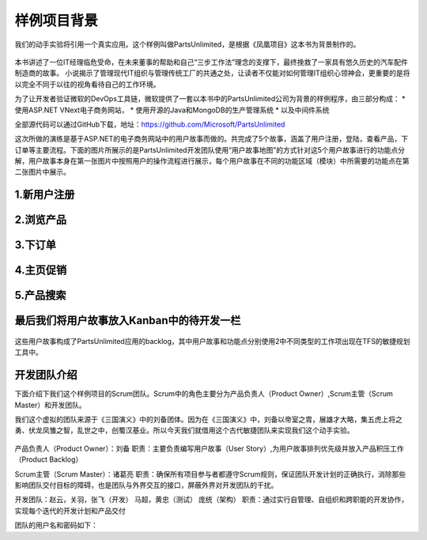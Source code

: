 样例项目背景
---------------
我们的动手实验将引用一个真实应用。这个样例叫做PartsUnlimited，是根据《凤凰项目》这本书为背景制作的。

.. figure:: images/the-phoenix-project-book.png

本书讲述了一位IT经理临危受命，在未来董事的帮助和自己“三步工作法”理念的支撑下，最终挽救了一家具有悠久历史的汽车配件制造商的故事。
小说揭示了管理现代IT组织与管理传统工厂的共通之处，让读者不仅能对如何管理IT组织心领神会，更重要的是将以完全不同于以往的视角看待自己的工作环境。

为了让开发者验证微软的DevOps工具链，微软提供了一套以本书中的PartsUnlimited公司为背景的样例程序，由三部分构成：
* 使用ASP.NET VNext电子商务网站，
* 使用开源的Java和MongoDB的生产管理系统
* 以及中间件系统

全部源代码可以通过GitHub下载，地址：https://github.com/Microsoft/PartsUnlimited

这次所做的演练是基于ASP.NET的电子商务网站中的用户故事而做的。共完成了5个故事，涵盖了用户注册，登陆，查看产品，下订单等主要流程。下面的图片所展示的是PartsUnlimited开发团队使用“用户故事地图”的方式针对这5个用户故事进行的功能点分解，用户故事本身在第一张图片中按照用户的操作流程进行展示，每个用户故事在不同的功能区域（模块）中所需要的功能点在第二张图片中展示。

1.新用户注册
~~~~~~~~~~~

.. figure:: images/UserStoryOfRegister-1.jpg

.. figure:: images/UserStoryOfRegister-2.jpg

2.浏览产品
~~~~~~~~~

.. figure:: images/UserStoryOfBrowseProduct-1.jpg

.. figure:: images/UserStoryOfBrowseProduct-2.jpg

3.下订单
~~~~~~~

.. figure:: images/UserStoryOfOrder-3.jpg

.. figure:: images/UserStoryOfOrder-4.jpg

4.主页促销
~~~~~~~~~

.. figure:: images/UserStoryOfSalePromotion-1.jpg

.. figure:: images/UserStoryOfSalePromotion-2.jpg


5.产品搜索
~~~~~~~~~

.. figure:: images/UserStoryOfProductSearch-1.jpg

.. figure:: images/UserStoryOfProductSearch-2.jpg



最后我们将用户故事放入Kanban中的待开发一栏
~~~~~~~~~~~~~~~~~~~~~~~~~~~~~~~~~~~~

.. figure:: images/UserStoryOfWholeKanban.jpg

这些用户故事构成了PartsUnlimited应用的backlog，其中用户故事和功能点分别使用2中不同类型的工作项出现在TFS的敏捷规划工具中。

开发团队介绍
~~~~~~~~~~~~~

下面介绍下我们这个样例项目的Scrum团队。Scrum中的角色主要分为产品负责人（Product Owner）,Scrum主管（Scrum Master）和开发团队。

我们这个虚拟的团队来源于《三国演义》中的刘备团体。因为在《三国演义》中，刘备以帝室之胄，展雄才大略，集五虎上将之勇、伏龙凤雏之智，乱世之中，创蜀汉基业。所以今天我们就借用这个古代敏捷团队来实现我们这个动手实验。

.. figure:: images/sanguoyanyi.jpg

产品负责人（Product Owner）：刘备
职责：主要负责编写用户故事（User Story）,为用户故事排列优先级并放入产品积压工作（Product Backlog）

Scrum主管（Scrum Master）：诸葛亮
职责：确保所有项目参与者都遵守Scrum规则，保证团队开发计划的正确执行，消除那些影响团队交付目标的障碍，也是团队与外界交互的接口，屏蔽外界对开发团队的干扰。

开发团队：赵云，关羽，张飞（开发）   马超，黄忠（测试）   庞统（架构）
职责：通过实行自管理、自组织和跨职能的开发协作，实现每个迭代的开发计划和产品交付

团队的用户名和密码如下：

======== ============== ========================= ====================
用户      角色             用户名                            密码
======== ============== ========================= ====================
刘备      PO              [TeamID]-liubei          （请联系讲师获取）
诸葛亮    ScrumMaster     [TeamID]-zhugeliang      （请联系讲师获取）
赵云      开发            [TeamID]-zhaoyun         （请联系讲师获取）
关羽      开发            [TeamID]-guanyu          （请联系讲师获取）
张飞      开发            [TeamID]- zhangfei       （请联系讲师获取）
马超      测试            [TeamID]-machao          （请联系讲师获取）
黄忠      测试            [TeamID]-huangzhong      （请联系讲师获取）
庞统      架构            [TeamID]-pangtong        （请联系讲师获取）
======== ============== ========================= =====================